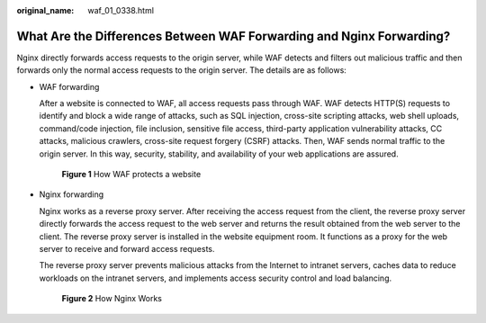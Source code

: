 :original_name: waf_01_0338.html

.. _waf_01_0338:

What Are the Differences Between WAF Forwarding and Nginx Forwarding?
=====================================================================

Nginx directly forwards access requests to the origin server, while WAF detects and filters out malicious traffic and then forwards only the normal access requests to the origin server. The details are as follows:

-  WAF forwarding

   After a website is connected to WAF, all access requests pass through WAF. WAF detects HTTP(S) requests to identify and block a wide range of attacks, such as SQL injection, cross-site scripting attacks, web shell uploads, command/code injection, file inclusion, sensitive file access, third-party application vulnerability attacks, CC attacks, malicious crawlers, cross-site request forgery (CSRF) attacks. Then, WAF sends normal traffic to the origin server. In this way, security, stability, and availability of your web applications are assured.


   .. figure:: /_static/images/en-us_image_0000001197423825.png
      :alt: **Figure 1** How WAF protects a website

      **Figure 1** How WAF protects a website

-  Nginx forwarding

   Nginx works as a reverse proxy server. After receiving the access request from the client, the reverse proxy server directly forwards the access request to the web server and returns the result obtained from the web server to the client. The reverse proxy server is installed in the website equipment room. It functions as a proxy for the web server to receive and forward access requests.

   The reverse proxy server prevents malicious attacks from the Internet to intranet servers, caches data to reduce workloads on the intranet servers, and implements access security control and load balancing.


   .. figure:: /_static/images/en-us_image_0000001163672451.png
      :alt: **Figure 2** How Nginx Works

      **Figure 2** How Nginx Works
